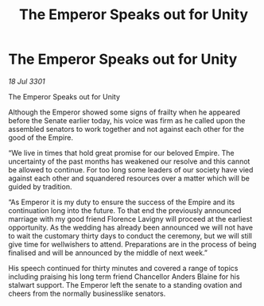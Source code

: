 :PROPERTIES:
:ID:       f388e066-365e-4204-9303-d5aa40041f42
:END:
#+title: The Emperor Speaks out for Unity
#+filetags: :galnet:

* The Emperor Speaks out for Unity

/18 Jul 3301/

The Emperor Speaks out for Unity 
 
Although the Emperor showed some signs of frailty when he appeared before the Senate earlier today, his voice was firm as he called upon the assembled senators to work together and not against each other for the good of the Empire. 

“We live in times that hold great promise for our beloved Empire. The uncertainty of the past months has weakened our resolve and this cannot be allowed to continue. For too long some leaders of our society have vied against each other and squandered resources over a matter which will be guided by tradition. 

“As Emperor it is my duty to ensure the success of the Empire and its continuation long into the future. To that end the previously announced marriage with my good friend Florence Lavigny will proceed at the earliest opportunity. As the wedding has already been announced we will not have to wait the customary thirty days to conduct the ceremony, but we will still give time for wellwishers to attend. Preparations are in the process of being finalised and will be announced by the middle of next week.” 

His speech continued for thirty minutes and covered a range of topics including praising his long term friend  Chancellor Anders Blaine for his stalwart support. The Emperor left the senate to a standing ovation and cheers from the normally businesslike senators.

